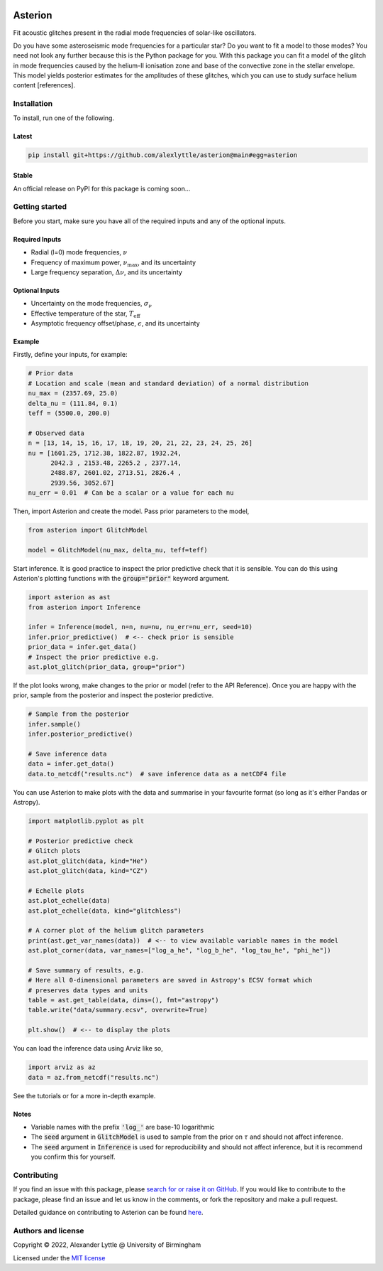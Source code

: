 .. image:: https://readthedocs.org/projects/asterion/badge/?version=latest&style=flat
    :target: https://asterion.readthedocs.io
    :alt: Documentation status
.. image:: https://github.com/alexlyttle/asterion/actions/workflows/main.yml/badge.svg
    :target: https://github.com/alexlyttle/asterion/actions/workflows/main.yml
    :alt: Build status
.. image:: https://img.shields.io/github/issues-closed/alexlyttle/asterion.svg
    :target: https://github.com/alexlyttle/asterion/issues
    :alt: Issues closed
.. image:: https://img.shields.io/badge/license-MIT-blue.svg?style=flat
    :target: https://github.com/alexlyttle/asterion/blob/main/LICENSE
    :alt: License

.. image:: docs/source/_static/images/asterion-96dpi-small.png
    :alt: Logos

.. asterion_label
########
Asterion
########

Fit acoustic glitches present in the radial mode frequencies of solar-like oscillators.

Do you have some asteroseismic mode frequencies for a particular star? Do you want to fit a model to those modes?
You need not look any further because this is the Python package for you. With this package you can fit a model
of the glitch in mode frequencies caused by the helium-II ionisation zone and base of the convective zone in the
stellar envelope. This model yields posterior estimates for the amplitudes of these glitches, which you can 
use to study surface helium content [references].

.. installation_label
Installation
============

To install, run one of the following.

Latest
------

.. code-block:: shell

    pip install git+https://github.com/alexlyttle/asterion@main#egg=asterion

Stable
------

An official release on PyPI for this package is coming soon...

.. getting_started_label
Getting started
===============

Before you start, make sure you have all of the required inputs and any of the optional inputs.

Required Inputs
---------------

* Radial (l=0) mode frequencies, :math:`\nu`
* Frequency of maximum power, :math:`\nu_\max`, and its uncertainty
* Large frequency separation, :math:`\Delta\nu`, and its uncertainty

Optional Inputs
---------------

* Uncertainty on the mode frequencies, :math:`\sigma_\nu`
* Effective temperature of the star, :math:`T_\mathrm{eff}`
* Asymptotic frequency offset/phase, :math:`\epsilon`, and its uncertainty

Example
-------

Firstly, define your inputs, for example:

.. code-block:: python

    # Prior data
    # Location and scale (mean and standard deviation) of a normal distribution
    nu_max = (2357.69, 25.0)
    delta_nu = (111.84, 0.1)
    teff = (5500.0, 200.0)

    # Observed data
    n = [13, 14, 15, 16, 17, 18, 19, 20, 21, 22, 23, 24, 25, 26]
    nu = [1601.25, 1712.38, 1822.87, 1932.24,
          2042.3 , 2153.48, 2265.2 , 2377.14,
          2488.87, 2601.02, 2713.51, 2826.4 ,
          2939.56, 3052.67]
    nu_err = 0.01  # Can be a scalar or a value for each nu

Then, import Asterion and create the model. Pass prior parameters to the model,

.. code-block:: python

    from asterion import GlitchModel

    model = GlitchModel(nu_max, delta_nu, teff=teff)

Start inference. It is good practice to inspect the prior predictive check that it is sensible.
You can do this using Asterion's plotting functions with the :code:`group="prior"` keyword argument.

.. code-block:: python

    import asterion as ast
    from asterion import Inference

    infer = Inference(model, n=n, nu=nu, nu_err=nu_err, seed=10)
    infer.prior_predictive()  # <-- check prior is sensible
    prior_data = infer.get_data()
    # Inspect the prior predictive e.g.
    ast.plot_glitch(prior_data, group="prior")

If the plot looks wrong, make changes to the prior or model (refer to the API Reference).
Once you are happy with the prior, sample from the posterior and inspect the posterior predictive.

.. code-block:: python

    # Sample from the posterior
    infer.sample()
    infer.posterior_predictive()

    # Save inference data
    data = infer.get_data()
    data.to_netcdf("results.nc")  # save inference data as a netCDF4 file

You can use Asterion to make plots with the data and summarise in your favourite format (so long as it's either Pandas or Astropy).

.. code-block:: python

    import matplotlib.pyplot as plt

    # Posterior predictive check
    # Glitch plots
    ast.plot_glitch(data, kind="He")
    ast.plot_glitch(data, kind="CZ")
    
    # Echelle plots
    ast.plot_echelle(data)
    ast.plot_echelle(data, kind="glitchless")
    
    # A corner plot of the helium glitch parameters
    print(ast.get_var_names(data))  # <-- to view available variable names in the model
    ast.plot_corner(data, var_names=["log_a_he", "log_b_he", "log_tau_he", "phi_he"])

    # Save summary of results, e.g.
    # Here all 0-dimensional parameters are saved in Astropy's ECSV format which
    # preserves data types and units
    table = ast.get_table(data, dims=(), fmt="astropy")
    table.write("data/summary.ecsv", overwrite=True)

    plt.show()  # <-- to display the plots

You can load the inference data using Arviz like so,

.. code-block:: python

    import arviz as az
    data = az.from_netcdf("results.nc")

See the tutorials or for a more in-depth example.

Notes
-----

* Variable names with the prefix :code:`'log_'` are base-10 logarithmic
* The :code:`seed` argument in :code:`GlitchModel` is used to sample from the prior on :math:`\tau` and should not affect inference.
* The :code:`seed` argument in :code:`Inference` is used for reproducibility and should not affect inference, but it is recommend you confirm this for yourself.

.. contributing_label
Contributing
============

If you find an issue with this package, please `search for or raise it on GitHub <https://github.com/alexlyttle/asterion/issues>`_.
If you would like to contribute to the package, please find an issue and let us know in the comments, or fork the repository and make a pull request. 

.. contributing_end_label

Detailed guidance on contributing to Asterion can be found `here <https://asterion.readthedocs.io/en/latest/dev/contributing.html>`_.

.. authors_label
Authors and license
===================

Copyright © 2022, Alexander Lyttle @ University of Birmingham

Licensed under the `MIT license <https://github.com/alexlyttle/asterion/blob/main/LICENSE>`_
